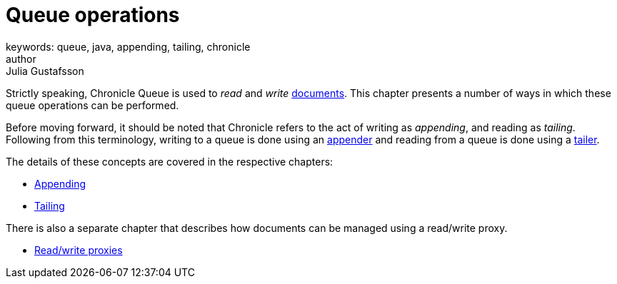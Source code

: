 = Queue operations
keywords: queue, java, appending, tailing, chronicle
author: Julia Gustafsson
:reftext: Queue operations
:navtitle: Queue operations
:source-highlighter: highlight.js

Strictly speaking, Chronicle Queue is used to _read_ and _write_ xref:advanced:advanced.adoc#_queue_documents[documents]. This chapter presents a number of ways in which these queue operations can be performed.

Before moving forward, it should be noted that Chronicle refers to the act of writing as _appending_, and reading as _tailing_. Following from this terminology, writing to a queue is done using an xref:getting-started:glossary.adoc#a[appender] and reading from a queue is done using a xref:getting-started:glossary.adoc#t[tailer].

The details of these concepts are covered in the respective chapters:

* xref:appending.adoc[Appending]
* xref:tailing.adoc[Tailing]

There is also a separate chapter that describes how documents can be managed using a read/write proxy.

* xref:read-write-proxies.adoc[Read/write proxies]

